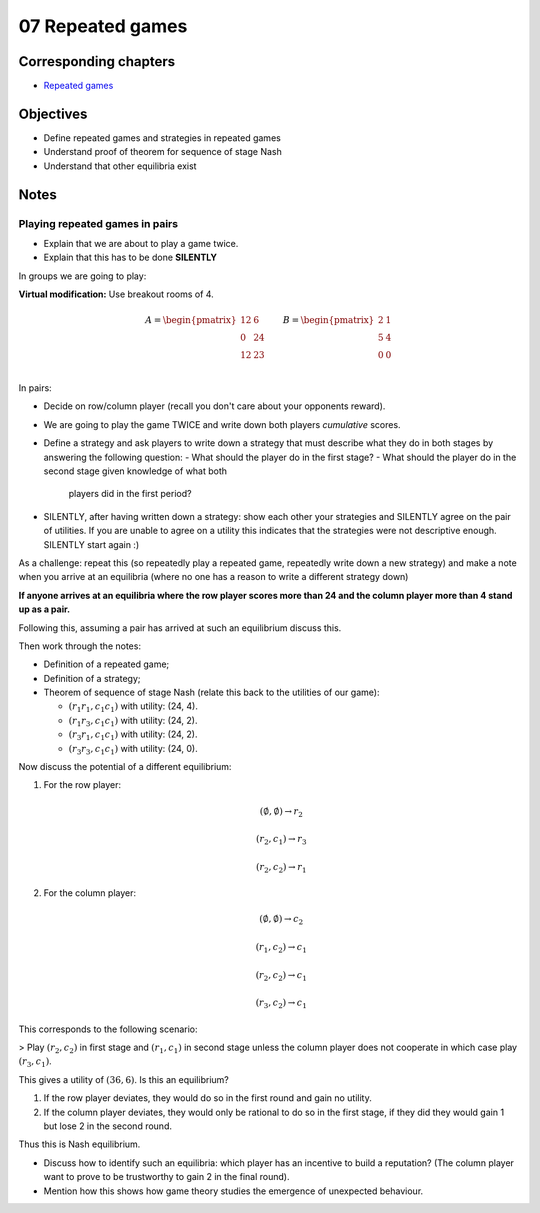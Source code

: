 07 Repeated games
=================

Corresponding chapters
----------------------

- `Repeated games <http://vknight.org/gt/chapters/08/>`_

Objectives
----------

- Define repeated games and strategies in repeated games
- Understand proof of theorem for sequence of stage Nash
- Understand that other equilibria exist

Notes
-----

Playing repeated games in pairs
*******************************

- Explain that we are about to play a game twice.
- Explain that this has to be done **SILENTLY**

In groups we are going to play:

**Virtual modification:** Use breakout rooms of 4.

.. math::

   A =
   \begin{pmatrix}
       \underline{12} & 6\\
       0 & \underline{24}\\
       \underline{12} & 23\\
   \end{pmatrix}
   \qquad
   B =
   \begin{pmatrix}
       \underline{2} & 1\\
       \underline{5} & 4\\
       \underline{0} & 0\\
   \end{pmatrix}

In pairs:

- Decide on row/column player (recall you don't care about your opponents
  reward).
- We are going to play the game TWICE and write down both players *cumulative*
  scores.
- Define a strategy and ask players to write down a strategy that must describe
  what they do in both stages by answering the following question:
  - What should the player do in the first stage?
  - What should the player do in the second stage given knowledge of what both
    players did in the first period?
- SILENTLY, after having written down a strategy: show each other your
  strategies and SILENTLY agree on the pair of utilities. If you are unable to
  agree on a utility this indicates that the strategies were not descriptive
  enough. SILENTLY start again :)

As a challenge: repeat this (so repeatedly play a repeated game, repeatedly
write down a new strategy) and make a note
when you arrive at an equilibria (where no one has a reason to write a different
strategy down)

**If anyone arrives at an equilibria where the row player scores more than 24
and the column player more than 4 stand up as a pair.**

Following this, assuming a pair has arrived at such an equilibrium discuss this.

Then work through the notes:

- Definition of a repeated game;
- Definition of a strategy;
- Theorem of sequence of stage Nash (relate this back to the utilities of our
  game):

  - :math:`(r_1r_1, c_1c_1)` with utility: (24, 4).
  - :math:`(r_1r_3, c_1c_1)` with utility: (24, 2).
  - :math:`(r_3r_1, c_1c_1)` with utility: (24, 2).
  - :math:`(r_3r_3, c_1c_1)` with utility: (24, 0).

Now discuss the potential of a different equilibrium:


1. For the row player:

   .. math::

      (\emptyset, \emptyset) \to r_2

   .. math::

      (r_2, c_1) \to r_3

   .. math::

      (r_2, c_2) \to r_1

2. For the column player:

   .. math::

      (\emptyset, \emptyset) \to c_2

   .. math::

      (r_1, c_2) \to c_1

   .. math::

      (r_2, c_2) \to c_1

   .. math::

      (r_3, c_2) \to c_1

This corresponds to the following scenario:

> Play :math:`(r_2, c_2)` in first stage and :math:`(r_1,c_1)` in second stage
unless the column player does not cooperate in which case play :math:`(r_3,
c_1)`.

This gives a utility of :math:`(36, 6)`. Is this an equilibrium?

1. If the row player deviates, they would do so in the first round and gain no
   utility.
2. If the column player deviates, they would only be rational to do so in the
   first stage, if they did they would gain 1 but lose 2 in the second round.

Thus this is Nash equilibrium.

- Discuss how to identify such an equilibria: which player has an incentive to
  build a reputation? (The column player want to prove to be trustworthy to gain
  2 in the final round).
- Mention how this shows how game theory studies the emergence of unexpected
  behaviour.
